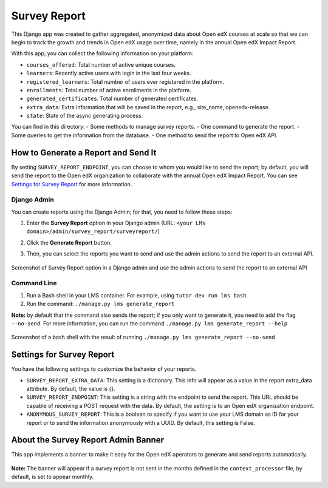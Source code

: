 Survey Report
===============

This Django app was created to gather aggregated, anonymized data about Open edX courses at scale so that we can begin to track the growth and trends in Open edX usage over time, namely in the annual Open edX Impact Report.

With this app, you can collect the following information on your platform:

- ``courses_offered``: Total number of active unique courses.
- ``learners``: Recently active users with login in the last four weeks.
- ``registered_learners``: Total number of users ever registered in the platform.
- ``enrollments``: Total number of active enrollments in the platform.
- ``generated_certificates``: Total number of generated certificates.
- ``extra_data``: Extra information that will be saved in the report, e.g., site_name, openedx-release.
- ``state``: State of the async generating process.

You can find in this directory:
- Some methods to manage survey reports.
- One command to generate the report.
- Some queries to get the information from the database.
- One method to send the report to Open edX API.

How to Generate a Report and Send It
-------------------------------------

By setting ``SURVEY_REPORT_ENDPOINT``, you can choose to whom you would like to send the report; by default, you will send the report to the Open edX organization to collaborate with the annual Open edX Impact Report. You can see `Settings for Survey Report`_ for more information.

.. TODO: Complete this part
    By the tutor plugin X
    ~~~~~~~~~~~~~~~~~~~~~~
    You can generate and send reports automatically by installing the tutor plugin X and following its instructions.

Django Admin
~~~~~~~~~~~~~
You can create reports using the Django Admin; for that, you need to follow these steps:

1. Enter the **Survey Report** option in your Django admin (URL: ``<your LMs domain>/admin/survey_report/surveyreport/``)
2. Click the **Generate Report** button.
3. Then, you can select the reports you want to send and use the admin actions to send the report to an external API.

    .. image:: docs/_images/survey_report_admin.png
        :alt: Survey report by Django admin

Screenshot of Survey Report option in a Django admin and use the admin actions to send the report to an external API

Command Line
~~~~~~~~~~~~~
1. Run a Bash shell in your LMS container. For example, using ``tutor dev run lms bash``.
2. Run the command: ``./manage.py lms generate_report``

**Note:** by default that the command also sends the report; if you only want to generate it, you need to add the flag ``--no-send``. For more information, you can run the command ``./manage.py lms generate_report --help``

    .. image:: docs/_images/survey_report_command.png
        :alt: Survey Report by command line

Screenshot of a bash shell with the result of running ``./manage.py lms generate_report --no-send``

Settings for Survey Report
----------------------------

You have the following settings to customize the behavior of your reports.

- ``SURVEY_REPORT_EXTRA_DATA``: This setting is a dictionary. This info will appear as a value in the report extra_data attribute. By default, the value is {}.

- ``SURVEY_REPORT_ENDPOINT``: This setting is a string with the endpoint to send the report. This URL should be capable of receiving a POST request with the data. By default, the setting is to an Open edX organization endpoint.

- ``ANONYMOUS_SURVEY_REPORT``: This is a boolean to specify if you want to use your LMS domain as ID for your report or to send the information anonymously with a UUID. By default, this setting is False.


About the Survey Report Admin Banner
-------------------------------------

This app implements a banner to make it easy for the Open edX operators to generate and send reports automatically.

    .. image:: docs/_images/survey_report_banner.png
        :alt: Survey Report Banner

**Note:** The banner will appear if a survey report is not sent in the months defined in the ``context_processor`` file, by default, is set to appear monthly.
